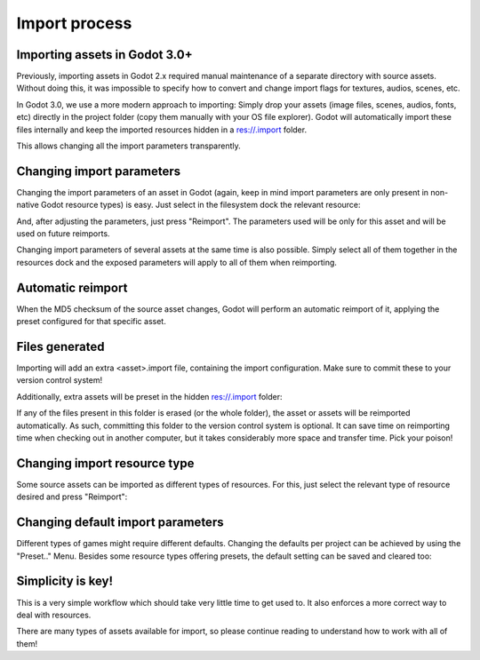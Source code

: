 .. _doc_import_process:

Import process
==============

Importing assets in Godot 3.0+
------------------------------

Previously, importing assets in Godot 2.x required manual maintenance
of a separate directory with source assets. Without doing this, it was
impossible to specify how to convert and change import flags for
textures, audios, scenes, etc.

In Godot 3.0, we use a more modern approach to importing: Simply drop
your assets (image files, scenes, audios, fonts, etc) directly in the
project folder (copy them manually with your OS file explorer).
Godot will automatically import these files internally
and keep the imported resources hidden in a res://.import folder.

This allows changing all the import parameters transparently.

Changing import parameters
--------------------------

Changing the import parameters of an asset in Godot (again, keep in mind
import parameters are only present in non-native Godot resource types) is
easy. Just select in the filesystem dock the relevant resource:

.. image:: img/asset_workflow1.png

And, after adjusting the parameters, just press "Reimport". The parameters
used will be only for this asset and will be used on future reimports.

Changing import parameters of several assets at the same time is also
possible. Simply select all of them together in the resources dock and the
exposed parameters will apply to all of them when reimporting.

Automatic reimport
------------------

When the MD5 checksum of the source asset changes, Godot will perform an
automatic reimport of it, applying the preset configured for that specific
asset.

Files generated
-----------------

Importing will add an extra <asset>.import file, containing the import
configuration. Make sure to commit these to your version control system!

.. image:: img/asset_workflow4.png

Additionally, extra assets will be preset in the hidden res://.import folder:

.. image:: img/asset_workflow5.png

If any of the files present in this folder is erased (or the whole folder), the
asset or assets will be reimported automatically. As such, committing this folder
to the version control system is optional. It can save time on
reimporting time when checking out in another computer, but it takes considerably
more space and transfer time. Pick your poison!

Changing import resource type
-----------------------------

Some source assets can be imported as different types of resources.
For this, just select the relevant type of resource desired and
press "Reimport":

.. image:: img/asset_workflow2.png


Changing default import parameters
-----------------------------------

Different types of games might require different defaults.
Changing the defaults per project can be achieved by using the
"Preset.." Menu. Besides some resource types offering presets,
the default setting can be saved and cleared too:

.. image:: img/asset_workflow3.png

Simplicity is key!
------------------

This is a very simple workflow which should take very little time to get used to. It also enforces a more
correct way to deal with resources.

There are many types of assets available for import, so please continue reading to understand how to work
with all of them!
